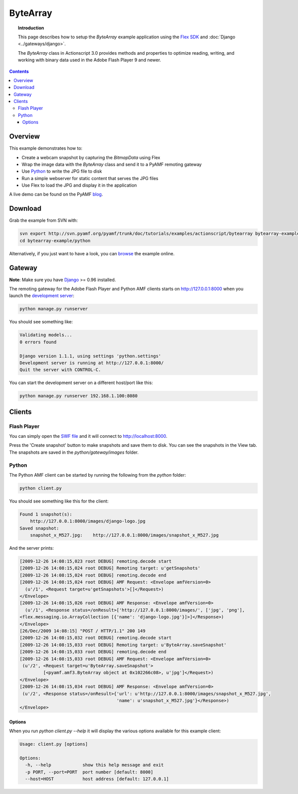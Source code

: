 *************
  ByteArray
*************

.. topic:: Introduction

   This page describes how to setup the `ByteArray` example application
   using the `Flex SDK`_ and :doc:`Django <../gateways/django>`.

   The `ByteArray` class in Actionscript 3.0 provides methods and
   properties to optimize reading, writing, and working with binary
   data used in the Adobe Flash Player 9 and newer.

.. contents::


Overview
========

This example demonstrates how to:

- Create a webcam snapshot by capturing the `BitmapData` using Flex
- Wrap the image data with the `ByteArray` class and send it to a PyAMF
  remoting gateway
- Use Python_ to write the JPG file to disk
- Run a simple webserver for static content that serves the JPG files
- Use Flex to load the JPG and display it in the application

A live demo can be found on the PyAMF blog_.


Download
========
Grab the example from SVN with:

.. code-block:: bash

    svn export http://svn.pyamf.org/pyamf/trunk/doc/tutorials/examples/actionscript/bytearray bytearray-example
    cd bytearray-example/python

Alternatively, if you just want to have a look, you can browse_ the example online.


Gateway
=======

**Note**: Make sure you have Django_ >= 0.96 installed.

The remoting gateway for the Adobe Flash Player and Python AMF clients starts on
http://127.0.0.1:8000 when you launch the `development server`_:

.. code-block:: bash

    python manage.py runserver


You should see something like:

.. code-block:: bash

    Validating models...
    0 errors found

    Django version 1.1.1, using settings 'python.settings'
    Development server is running at http://127.0.0.1:8000/
    Quit the server with CONTROL-C.

You can start the development server on a different host/port like this:

.. code-block:: bash

    python manage.py runserver 192.168.1.100:8080


Clients
=======

Flash Player
------------

You can simply open the `SWF file`_ and it will connect to http://localhost:8000.

Press the 'Create snapshot' button to make snapshots and save them to disk. You
can see the snapshots in the View tab. The snapshots are saved in the
`python/gateway/images` folder.

.. image:: images/bytearrayexample.jpg


Python
------

The Python AMF client can be started by running the following from the `python`
folder:

.. code-block:: bash

    python client.py

You should see something like this for the client:

.. code-block:: bash

    Found 1 snapshot(s):
	http://127.0.0.1:8000/images/django-logo.jpg
    Saved snapshot:
	snapshot_x_M527.jpg:	http://127.0.0.1:8000/images/snapshot_x_M527.jpg

And the server prints:

.. code-block:: bash

    [2009-12-26 14:08:15,023 root DEBUG] remoting.decode start
    [2009-12-26 14:08:15,024 root DEBUG] Remoting target: u'getSnapshots'
    [2009-12-26 14:08:15,024 root DEBUG] remoting.decode end
    [2009-12-26 14:08:15,024 root DEBUG] AMF Request: <Envelope amfVersion=0>
      (u'/1', <Request target=u'getSnapshots'>[]</Request>)
    </Envelope>
    [2009-12-26 14:08:15,026 root DEBUG] AMF Response: <Envelope amfVersion=0>
      (u'/1', <Response status=/onResult>['http://127.0.0.1:8000/images/', ['jpg', 'png'],
    <flex.messaging.io.ArrayCollection [{'name': 'django-logo.jpg'}]>]</Response>)
    </Envelope>
    [26/Dec/2009 14:08:15] "POST / HTTP/1.1" 200 149
    [2009-12-26 14:08:15,032 root DEBUG] remoting.decode start
    [2009-12-26 14:08:15,033 root DEBUG] Remoting target: u'ByteArray.saveSnapshot'
    [2009-12-26 14:08:15,033 root DEBUG] remoting.decode end
    [2009-12-26 14:08:15,033 root DEBUG] AMF Request: <Envelope amfVersion=0>
     (u'/2', <Request target=u'ByteArray.saveSnapshot'>
             [<pyamf.amf3.ByteArray object at 0x102266c08>, u'jpg']</Request>)
    </Envelope>
    [2009-12-26 14:08:15,034 root DEBUG] AMF Response: <Envelope amfVersion=0>
     (u'/2', <Response status=/onResult>{'url': u'http://127.0.0.1:8000/images/snapshot_x_M527.jpg',
                                         'name': u'snapshot_x_M527.jpg'}</Response>)
    </Envelope>

Options
_______

When you run `python client.py --help` it will display the various options available
for this example client:

.. code-block:: bash

    Usage: client.py [options]

    Options:
      -h, --help            show this help message and exit
      -p PORT, --port=PORT  port number [default: 8000]
      --host=HOST           host address [default: 127.0.0.1]


.. _Flex SDK: http://opensource.adobe.com/wiki/display/flexsdk/Flex+SDK
.. _Django: http://djangoproject.com
.. _Python: http://python.org
.. _blog: http://blog.pyamf.org/archives/bytearray-example
.. _browse: http://dev.pyamf.org/browser/pyamf/trunk/doc/tutorials/examples/actionscript/bytearray
.. _development server: http://dev.pyamf.org/browser/pyamf/trunk/doc/tutorials/examples/actionscript/bytearray/python/manage.py
.. _SWF file: http://dev.pyamf.org/browser/pyamf/trunk/doc/tutorials/examples/actionscript/bytearray/flex/deploy/bytearray.swf

